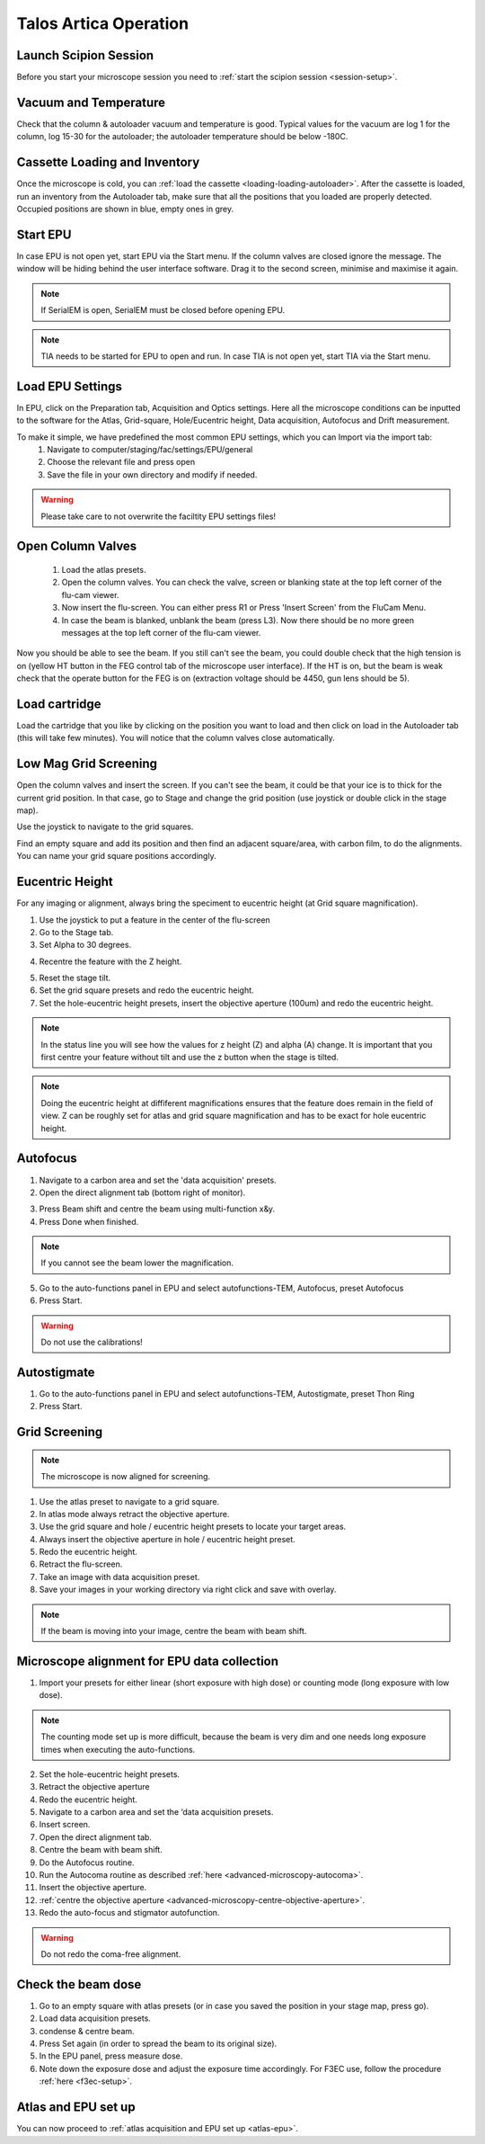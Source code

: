 
Talos Artica Operation
======================
 

Launch Scipion Session
----------------------
Before you start your microscope session you need to :ref:`start the scipion session <session-setup>`.


Vacuum and Temperature
-----------------------

Check that the column & autoloader vacuum and temperature is good.  Typical values for the vacuum are log 1 for the column, log 15-30 for the autoloader; the autoloader temperature should be below -180C.

.. image:: /images/talos/vacuum.PNG
.. image:: /images/talos/temperature_control.PNG


Cassette Loading and Inventory
------------------------------
 

Once the microscope is cold, you can :ref:`load the cassette <loading-loading-autoloader>`. After the cassette is loaded, run an inventory from the Autoloader tab, make sure that all the positions that you loaded are properly detected. Occupied positions are shown in blue, empty ones in grey.

.. image:: /images/talos/autoloader.PNG


Start EPU
---------

In case EPU is not open yet, start EPU via the Start menu. If the column valves are closed ignore the message. The window will be hiding behind the user interface software. Drag it to the second screen, minimise and maximise it again. 


.. note::

    If SerialEM is open, SerialEM must be closed before opening EPU.
    

.. note::

    TIA needs to be started for EPU to open and run. In case TIA is not open yet, start TIA via the Start menu.


Load EPU Settings
-----------------

In EPU, click on the Preparation tab, Acquisition and Optics settings. Here all the microscope conditions can be inputted to the software for the Atlas, Grid-square, Hole/Eucentric height, Data acquisition, Autofocus and Drift measurement.

To make it simple, we have predefined the most common EPU settings, which you can Import via the import tab:
 1. Navigate to computer/staging/fac/settings/EPU/general
 2. Choose the relevant file and press open
 3. Save the file in your own directory and modify if needed.
 
.. warning::

    Please take care to not overwrite the faciltity EPU settings files!
    

.. image:: /images/talos/import.png


Open Column Valves
-------------------

 1. Load the atlas presets.
 2. Open the column valves. You can check the valve, screen or blanking state at the top left corner of the flu-cam viewer. 
 3. Now insert the flu-screen. You can either press R1 or Press 'Insert Screen' from the FluCam Menu. 
 4. In case the beam is blanked, unblank the beam (press L3). Now there should be no more green messages at the top left corner of the flu-cam viewer.

.. image:: /images/talos/screen-screen-lift.PNG

Now you should be able to see the beam. If you still can't see the beam, you could double check that the high tension is on (yellow HT button in the FEG control tab of the microscope user interface). If the HT is on, but the beam is weak check that the operate button for the FEG is on (extraction voltage should be 4450, gun lens should be 5).

Load cartridge
---------------
      
Load the cartridge that you like by clicking on the position you want to load and then click on load in the Autoloader tab (this will take few minutes). You will notice that the column valves close automatically. 


Low Mag Grid Screening
----------------------

Open the column valves and insert the screen. If you can't see the beam, it could be that your ice is to thick for the current grid position. In that case, go to Stage and change the grid position (use joystick or double click in the stage map).

.. image:: /images/talos/stage1.PNG

Use the joystick to navigate to the grid squares.

.. image:: /images/talos/panel.png

Find an empty square and add its position and then find an adjacent square/area, with carbon film, to do the alignments. You can name your grid square positions accordingly.

.. image:: /images/talos/stage2.PNG


Eucentric Height
----------------

For any imaging or alignment, always bring the speciment to eucentric height (at Grid square magnification). 

1. Use the joystick to put a feature in the center of the flu-screen 
2. Go to the Stage tab.
3. Set Alpha to 30 degrees.

.. image:: /images/talos/stage1.PNG

4. Recentre the feature with the Z height.

.. image:: /images/talos/z_height.png

5. Reset the stage tilt.
6. Set the grid square presets and redo the eucentric height.
7. Set the hole-eucentric height presets, insert the objective aperture (100um) and redo the eucentric height.

.. image:: /images/talos/apertures1.PNG

.. note::

   In the status line you will see how the values for z height (Z) and alpha (A) change. It is important that you first centre your feature without tilt and use the z button when the stage is tilted.
   
.. note::

    Doing the eucentric height at diffiferent magnifications ensures that the feature does remain in the field of view. Z can be roughly set for atlas and grid square magnification and has to be exact for hole eucentric height.


Autofocus
---------

1. Navigate to a carbon area and set the 'data acquisition' presets.
2. Open the direct alignment tab (bottom right of monitor).

.. image:: /images/talos/direct_alignments.PNG

3. Press Beam shift and centre the beam using multi-function x&y.
4. Press Done when finished.

.. note::

   If you cannot see the beam lower the magnification.

5. Go to the auto-functions panel in EPU and select autofunctions-TEM, Autofocus, preset Autofocus
6. Press Start.

.. image:: /images/talos/autofocus_1.PNG

.. warning::

    Do not use the calibrations!
    
Autostigmate
------------

1. Go to the auto-functions panel in EPU and select autofunctions-TEM,  Autostigmate, preset Thon Ring
2. Press Start.

.. image:: /images/talos/stigmate_1.PNG


Grid Screening
--------------

.. note::

   The microscope is now aligned for screening. 

1. Use the atlas preset to navigate to a grid square.
2. In atlas mode always retract the objective aperture.
3. Use the grid square and hole / eucentric height presets to locate your target areas.
4. Always insert the objective aperture in  hole / eucentric height preset.
5. Redo the eucentric height.
6. Retract the flu-screen.
7. Take an image with data acquisition preset.
8. Save your images in your working directory via right click and save with overlay.

.. note::
   
   If the beam is moving into your image, centre the beam with beam shift.
   
   
Microscope alignment for EPU data collection
--------------------------------------------

1. Import your presets for either linear (short exposure with high dose) or counting mode (long exposure with low dose). 

.. note::

    The counting mode set up is more difficult, because the beam is very dim and one needs long exposure times when executing the auto-functions.

2. Set the hole-eucentric height presets.
3. Retract the objective aperture
4. Redo the eucentric height.
5. Navigate to a carbon area and set the ‘data acquisition presets.
6. Insert screen.
7. Open the direct alignment tab.
8. Centre the beam with beam shift. 	
9. Do the Autofocus routine.
10. Run the Autocoma routine as described :ref:`here <advanced-microscopy-autocoma>`.
11. Insert the objective aperture. 
12. :ref:`centre the objective aperture <advanced-microscopy-centre-objective-aperture>`.
13. Redo the auto-focus and stigmator autofunction.

.. warning::

    Do not redo the coma-free alignment.

Check the beam dose
-------------------

1. Go to an empty square with atlas presets (or in case you saved the position in your stage map, press go).
2. Load data acquisition presets.
3. condense & centre beam.
4. Press Set again (in order to spread the beam to its original size). 
5. In the EPU panel, press measure dose. 
6. Note down the exposure dose and adjust the exposure time accordingly. For F3EC use, follow the procedure :ref:`here <f3ec-setup>`.

Atlas and EPU set up
--------------------

You can now proceed to :ref:`atlas acquisition and EPU set up <atlas-epu>`.


